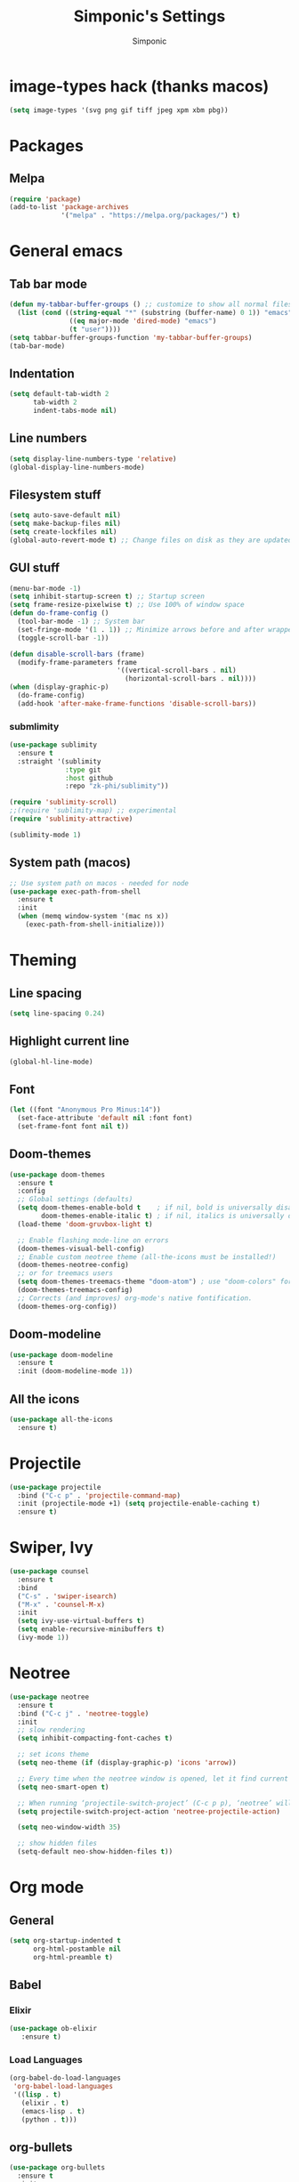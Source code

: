 #+TITLE: Simponic's Settings
#+AUTHOR: Simponic
#+STARTUP: fold

* image-types hack (thanks macos)
#+BEGIN_SRC emacs-lisp
  (setq image-types '(svg png gif tiff jpeg xpm xbm pbg))
#+END_SRC
* Packages
** Melpa
#+BEGIN_SRC emacs-lisp
  (require 'package)
  (add-to-list 'package-archives
               '("melpa" . "https://melpa.org/packages/") t)
#+END_SRC
* General emacs
** Tab bar mode
#+BEGIN_SRC emacs-lisp
  (defun my-tabbar-buffer-groups () ;; customize to show all normal files in one group
    (list (cond ((string-equal "*" (substring (buffer-name) 0 1)) "emacs")
                 ((eq major-mode 'dired-mode) "emacs")
                 (t "user"))))
  (setq tabbar-buffer-groups-function 'my-tabbar-buffer-groups)
  (tab-bar-mode)
#+END_SRC
** Indentation
#+BEGIN_SRC emacs-lisp
  (setq default-tab-width 2
        tab-width 2
        indent-tabs-mode nil)
#+END_SRC
** Line numbers
#+BEGIN_SRC emacs-lisp
  (setq display-line-numbers-type 'relative)
  (global-display-line-numbers-mode)
#+END_SRC
** Filesystem stuff
#+BEGIN_SRC emacs-lisp
  (setq auto-save-default nil)
  (setq make-backup-files nil)
  (setq create-lockfiles nil)
  (global-auto-revert-mode t) ;; Change files on disk as they are updated
#+END_SRC
** GUI stuff
#+BEGIN_SRC emacs-lisp
  (menu-bar-mode -1)
  (setq inhibit-startup-screen t) ;; Startup screen
  (setq frame-resize-pixelwise t) ;; Use 100% of window space
  (defun do-frame-config ()
    (tool-bar-mode -1) ;; System bar
    (set-fringe-mode '(1 . 1)) ;; Minimize arrows before and after wrapped lines by setting fringe to 1px
    (toggle-scroll-bar -1))

  (defun disable-scroll-bars (frame)
    (modify-frame-parameters frame
                             '((vertical-scroll-bars . nil)
                               (horizontal-scroll-bars . nil))))
  (when (display-graphic-p)
    (do-frame-config)
    (add-hook 'after-make-frame-functions 'disable-scroll-bars))
#+END_SRC
*** submlimity
#+BEGIN_SRC emacs-lisp
  (use-package sublimity
    :ensure t
    :straight '(sublimity
                :type git
                :host github
                :repo "zk-phi/sublimity"))

  (require 'sublimity-scroll)
  ;;(require 'sublimity-map) ;; experimental
  (require 'sublimity-attractive)

  (sublimity-mode 1)
#+END_SRC
** System path (macos)
#+BEGIN_SRC emacs-lisp
  ;; Use system path on macos - needed for node
  (use-package exec-path-from-shell
    :ensure t
    :init
    (when (memq window-system '(mac ns x))
      (exec-path-from-shell-initialize)))
#+END_SRC

* Theming
** Line spacing
#+BEGIN_SRC emacs-lisp
  (setq line-spacing 0.24)
#+END_SRC
** Highlight current line
#+BEGIN_SRC emacs-lisp
  (global-hl-line-mode)
#+END_SRC
** Font
#+BEGIN_SRC emacs-lisp
  (let ((font "Anonymous Pro Minus:14"))
    (set-face-attribute 'default nil :font font)
    (set-frame-font font nil t))
#+END_SRC
** Doom-themes
#+BEGIN_SRC emacs-lisp
  (use-package doom-themes
    :ensure t
    :config
    ;; Global settings (defaults)
    (setq doom-themes-enable-bold t    ; if nil, bold is universally disabled
          doom-themes-enable-italic t) ; if nil, italics is universally disabled
    (load-theme 'doom-gruvbox-light t)

    ;; Enable flashing mode-line on errors
    (doom-themes-visual-bell-config)
    ;; Enable custom neotree theme (all-the-icons must be installed!)
    (doom-themes-neotree-config)
    ;; or for treemacs users
    (setq doom-themes-treemacs-theme "doom-atom") ; use "doom-colors" for less minimal icon theme
    (doom-themes-treemacs-config)
    ;; Corrects (and improves) org-mode's native fontification.
    (doom-themes-org-config))
#+END_SRC
** Doom-modeline
#+BEGIN_SRC emacs-lisp
  (use-package doom-modeline
    :ensure t
    :init (doom-modeline-mode 1))
#+END_SRC
** All the icons
#+BEGIN_SRC emacs-lisp
  (use-package all-the-icons
    :ensure t)
#+END_SRC

* Projectile
#+BEGIN_SRC emacs-lisp
  (use-package projectile
    :bind ("C-c p" . 'projectile-command-map)
    :init (projectile-mode +1) (setq projectile-enable-caching t)
    :ensure t)
#+END_SRC

* Swiper, Ivy
#+BEGIN_SRC emacs-lisp
  (use-package counsel
    :ensure t
    :bind
    ("C-s" . 'swiper-isearch)
    ("M-x" . 'counsel-M-x)
    :init
    (setq ivy-use-virtual-buffers t)
    (setq enable-recursive-minibuffers t)
    (ivy-mode 1))
#+END_SRC

* Neotree
#+BEGIN_SRC emacs-lisp
  (use-package neotree
    :ensure t
    :bind ("C-c j" . 'neotree-toggle)
    :init
    ;; slow rendering
    (setq inhibit-compacting-font-caches t)

    ;; set icons theme
    (setq neo-theme (if (display-graphic-p) 'icons 'arrow))

    ;; Every time when the neotree window is opened, let it find current file and jump to node
    (setq neo-smart-open t)

    ;; When running ‘projectile-switch-project’ (C-c p p), ‘neotree’ will change root automatically
    (setq projectile-switch-project-action 'neotree-projectile-action)

    (setq neo-window-width 35)

    ;; show hidden files
    (setq-default neo-show-hidden-files t))
#+END_SRC

* Org mode
** General
#+BEGIN_SRC emacs-lisp
  (setq org-startup-indented t
        org-html-postamble nil
        org-html-preamble t)
#+END_SRC
** Babel
*** Elixir
#+BEGIN_SRC emacs-lisp
  (use-package ob-elixir
     :ensure t)
#+END_SRC

*** Load Languages
#+BEGIN_SRC emacs-lisp
  (org-babel-do-load-languages
   'org-babel-load-languages
   '((lisp . t)
     (elixir . t)
     (emacs-lisp . t)
     (python . t)))
#+END_SRC
** org-bullets
#+BEGIN_SRC emacs-lisp
  (use-package org-bullets
    :ensure t
    :init
    (add-hook 'org-mode-hook (lambda () (org-bullets-mode 1))))
#+END_SRC
** org-appear
#+BEGIN_SRC emacs-lisp
  (use-package org-appear
    :ensure t
    :init
    (add-hook 'org-mode-hook 'org-appear-mode))  
#+END_SRC
** Presentations
#+BEGIN_SRC emacs-lisp
  (use-package org-present
    :ensure t
    :straight '(org-present
                :type git
                :host github
                :repo "rlister/org-present"))
#+END_SRC

* Development
** Git
#+BEGIN_SRC emacs-lisp
  (use-package magit :ensure t)
#+END_SRC
** Autocomplete
#+BEGIN_SRC emacs-lisp
  (use-package auto-complete :ensure t)
  (ac-config-default)
#+END_SRC
** Company mode
#+BEGIN_SRC emacs-lisp
  (use-package company
    :ensure t
    :init
    (global-company-mode t)
    :bind (:map company-active-map
                ("C-n" . company-select-next)
                ("C-p" . company-select-previous))
    :config
    (setq company-idle-delay 0.3))
#+END_SRC
** LSP Mode
#+BEGIN_SRC emacs-lisp
  (use-package lsp-mode
    :ensure t
    :init
    ;; set prefix for lsp-command-keymap (few alternatives - "C-l", "C-c l")
    (setq lsp-keymap-prefix "C-c l")
    :hook ((python-mode . lsp) ;; pip install python-lsp-server pyls-black pyls-isort pyls-mypy
           (elixir-mode . lsp)
           (rust-mode . lsp)
           (java-mode . lsp)
           (php-mode . lsp)
           (typescript-mode . lsp) ;; npm install -g typescript typescript-language-server
           (lsp-mode . lsp-enable-which-key-integration))
    :config (lsp-register-custom-settings
             '(("pyls.plugins.pyls_mypy.enabled" t t)
               ("pyls.plugins.pyls_mypy.live_mode" nil t)
               ("pyls.plugins.pyls_black.enabled" t t)
               ("pyls.plugins.pyls_isort.enabled" t t)))
    :commands lsp)

#+END_SRC
** Languages
*** Common Lisp
**** Rainbow Parentheses
#+BEGIN_SRC emacs-lisp
  (use-package rainbow-delimiters :ensure t)
  (add-hook 'lisp-mode-hook #'rainbow-delimiters-mode)
#+END_SRC
**** Slime
#+BEGIN_SRC emacs-lisp
  (use-package slime
    :ensure t
    :init
    (setq inferior-lisp-program "sbcl"))
#+END_SRC
**** AC-Slime
#+BEGIN_SRC emacs-lisp
  (use-package ac-slime
    :ensure t
    :straight '(ac-slime
                :type git
                :host github
                :repo "purcell/ac-slime"))
  (add-hook 'slime-mode-hook 'set-up-slime-ac)
  (add-hook 'slime-repl-mode-hook 'set-up-slime-ac)
  (eval-after-load "auto-complete"
    '(add-to-list 'ac-modes 'slime-repl-mode))
#+END_SRC
**** cl-indentify
#+BEGIN_SRC emacs-lisp
  ;; roswell is in the AUR
  ;; ros install cl-indentify
  (defun on-lisp-save-cl-indentify ()
    (when (eq major-mode 'lisp-mode)
      (shell-command
       (format "~/.roswell/bin/cl-indentify -r %s" (buffer-file-name)))))
  (add-hook 'after-save-hook
            #'on-lisp-save-cl-indentify)
#+END_SRC
*** Elixir
#+BEGIN_SRC emacs-lisp
  (use-package elixir-mode
    :ensure t
    :hook ((before-save .
                        (lambda ()
                          (when (eq major-mode 'elixir-mode)
                            (elixir-format))))))
#+END_SRC
*** Rust
After installing the ~rust-analyzer~, the following can be used:
#+BEGIN_SRC emacs-lisp
  (use-package rust-mode
    :ensure t)
  (setq lsp-rust-server 'rust-analyzer)
#+END_SRC
*** Web Stuff
**** typescript-mode
#+BEGIN_SRC emacs-lisp
  ;; TODO: Update to tree-sitter in Emacs 29
  (use-package typescript-mode
    :ensure t)
  (setq typescript-indent-level 2)
#+END_SRC
**** TIDE
#+BEGIN_SRC emacs-lisp
  (defun setup-tide-mode ()
    (interactive)
    (tide-setup)
    (flycheck-mode +1)
    (setq flycheck-check-syntax-automatically '(save mode-enabled))
    (eldoc-mode +1)
    (tide-hl-identifier-mode +1)
    (company-mode +1))

  (use-package tide
    :ensure t
    :after (typescript-mode company flycheck)
    :hook ((typescript-mode . setup-tide-mode)   ;; TODO: Update to tree-sitter in Emacs 29
           (js2-mode . setup-tide-mode)))
#+END_SRC

**** Web Mode
#+BEGIN_SRC emacs-lisp
  ;; web-mode
  (setq web-mode-markup-indent-offset 2)
  (setq web-mode-code-indent-offset 2)
  (setq web-mode-css-indent-offset 2)
  (use-package web-mode
    :ensure t
    :mode (("\\.scss\\'" . web-mode)
           ("\\.css\\'" . web-mode)
           ("\\.jsx\\'" .  web-mode)
           ("\\.tsx\\'" . web-mode)
           ("\\.html\\'" . web-mode))
    :commands web-mode)
#+END_SRC
**** Prettier
#+BEGIN_SRC emacs-lisp
  (use-package prettier-js
    :ensure t)
  (add-hook 'js2-mode-hook 'prettier-js-mode)
  (add-hook 'typescript-mode 'prettier-js-mode)
  (add-hook 'web-mode-hook 'prettier-js-mode)
#+END_SRC
**** Prisma
#+BEGIN_SRC emacs-lisp
  (use-package prisma-mode
    :ensure t
    :straight '(prisma-mode
                :type git
                :host github
                :repo "pimeys/emacs-prisma-mode"))
#+END_SRC
**** Svelte
#+BEGIN_SRC emacs-lisp
  (use-package svelte-mode
    :ensure t
    :straight '(svelte-mode
                :type git
                :host github
                :repo "leafOfTree/svelte-mode"))
#+END_SRC
*** Kotlin
#+BEGIN_SRC emacs-lisp
  (use-package kotlin-mode
    :ensure t)
#+END_SRC
*** Java
#+BEGIN_SRC emacs-lisp
  (use-package lsp-java
    :config (add-hook 'java-mode-hook 'lsp)
    :ensure t)
#+END_SRC

*** PHP
#+BEGIN_SRC emacs-lisp
  (use-package php-mode
    :ensure t)
#+END_SRC

** Format All The Buffers
#+BEGIN_SRC emacs-lisp
  (use-package format-all
    :ensure t)
  (add-hook 'prog-mode-hook 'format-all-mode)
  (add-hook 'format-all-mode-hook 'format-all-ensure-formatter)
#+END_SRC

* Multiple Cursors
#+BEGIN_SRC emacs-lisp
  (use-package multiple-cursors
    :straight t
    :ensure t
    :bind (("H-SPC" . set-rectangular-region-anchor)
           ("C-M-SPC" . set-rectangular-region-anchor)
           ("C->" . mc/mark-next-like-this)
           ("C-<" . mc/mark-previous-like-this)
           ("C-c C->" . mc/mark-all-like-this)
           ("C-c C-SPC" . mc/edit-lines)))
#+END_SRC
* Elcord
#+BEGIN_SRC emacs-lisp
  (use-package elcord
    :config
    (setq elcord-idle-message "Idling..."
          elcord-idle-timer 300
          elcord-refresh-rate 3)
    :ensure t)
  (elcord-mode)
#+END_SRC
